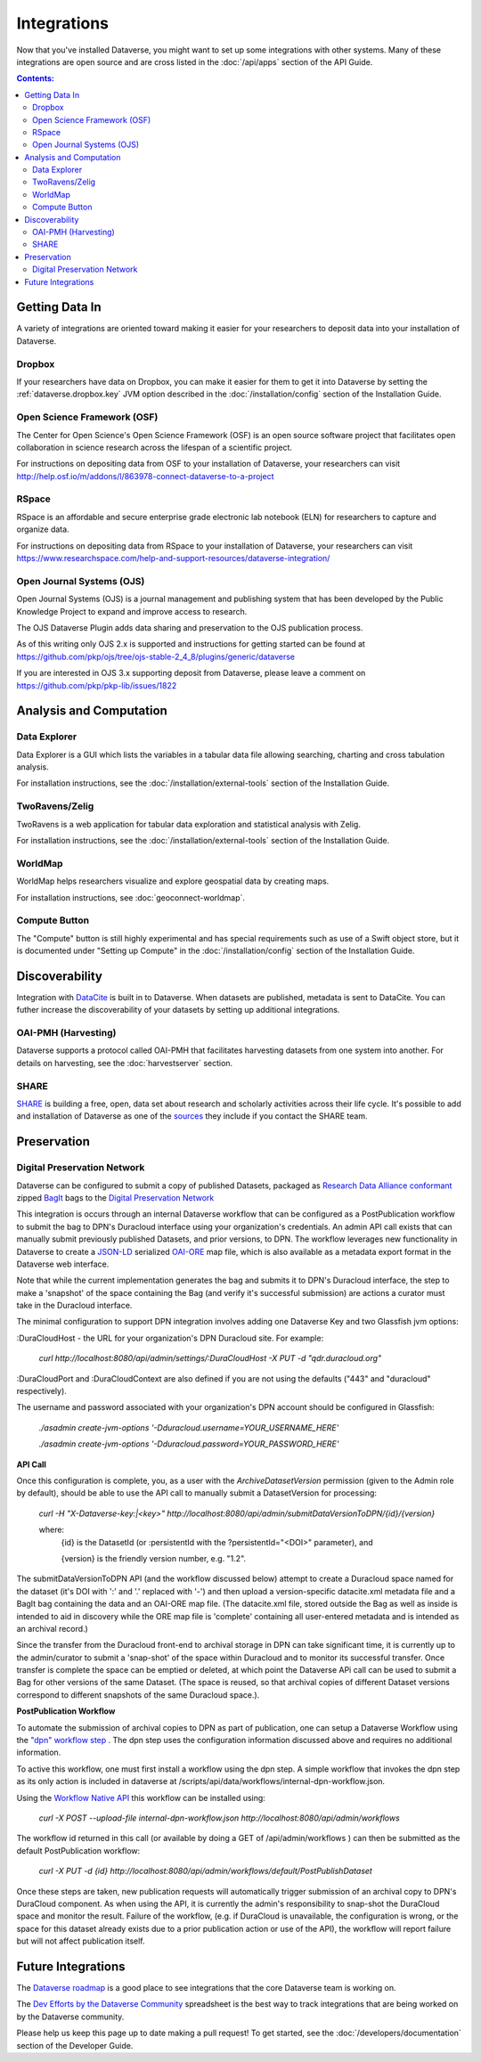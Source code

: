 Integrations
============

Now that you've installed Dataverse, you might want to set up some integrations with other systems. Many of these integrations are open source and are cross listed in the :doc:`/api/apps` section of the API Guide.

.. contents:: Contents:
	:local:

Getting Data In
---------------

A variety of integrations are oriented toward making it easier for your researchers to deposit data into your installation of Dataverse.

Dropbox
+++++++

If your researchers have data on Dropbox, you can make it easier for them to get it into Dataverse by setting the :ref:`dataverse.dropbox.key` JVM option described in the :doc:`/installation/config` section of the Installation Guide.

Open Science Framework (OSF)
++++++++++++++++++++++++++++

The Center for Open Science's Open Science Framework (OSF) is an open source software project that facilitates open collaboration in science research across the lifespan of a scientific project. 

For instructions on depositing data from OSF to your installation of Dataverse, your researchers can visit http://help.osf.io/m/addons/l/863978-connect-dataverse-to-a-project 

RSpace
++++++

RSpace is an affordable and secure enterprise grade electronic lab notebook (ELN) for researchers to capture and organize data.

For instructions on depositing data from RSpace to your installation of Dataverse, your researchers can visit https://www.researchspace.com/help-and-support-resources/dataverse-integration/

Open Journal Systems (OJS)
++++++++++++++++++++++++++

Open Journal Systems (OJS) is a journal management and publishing system that has been developed by the Public Knowledge Project to expand and improve access to research.

The OJS Dataverse Plugin adds data sharing and preservation to the OJS publication process.

As of this writing only OJS 2.x is supported and instructions for getting started can be found at https://github.com/pkp/ojs/tree/ojs-stable-2_4_8/plugins/generic/dataverse

If you are interested in OJS 3.x supporting deposit from Dataverse, please leave a comment on https://github.com/pkp/pkp-lib/issues/1822

Analysis and Computation
------------------------

Data Explorer
+++++++++++++

Data Explorer is a GUI which lists the variables in a tabular data file allowing searching, charting and cross tabulation analysis. 

For installation instructions, see the :doc:`/installation/external-tools` section of the Installation Guide.

TwoRavens/Zelig
+++++++++++++++

TwoRavens is a web application for tabular data exploration and statistical analysis with Zelig.

For installation instructions, see the :doc:`/installation/external-tools` section of the Installation Guide.

WorldMap
++++++++

WorldMap helps researchers visualize and explore geospatial data by creating maps.

For installation instructions, see :doc:`geoconnect-worldmap`.

Compute Button
++++++++++++++

The "Compute" button is still highly experimental and has special requirements such as use of a Swift object store, but it is documented under "Setting up Compute" in the :doc:`/installation/config` section of the Installation Guide.

Discoverability
---------------

Integration with `DataCite <https://datacite.org>`_ is built in to Dataverse. When datasets are published, metadata is sent to DataCite. You can futher increase the discoverability of your datasets by setting up additional integrations.

OAI-PMH (Harvesting)
++++++++++++++++++++

Dataverse supports a protocol called OAI-PMH that facilitates harvesting datasets from one system into another. For details on harvesting, see the :doc:`harvestserver` section.

SHARE
+++++

`SHARE <http://www.share-research.org>`_ is building a free, open, data set about research and scholarly activities across their life cycle. It's possible to add and installation of Dataverse as one of the `sources <https://share.osf.io/sources>`_ they include if you contact the SHARE team.

Preservation
------------

Digital Preservation Network
++++++++++++++++++++++++++++

Dataverse can be configured to submit a copy of published Datasets, packaged as `Research Data Alliance conformant <https://www.rd-alliance.org/system/files/Research%20Data%20Repository%20Interoperability%20WG%20-%20Final%20Recommendations_reviewed_0.pdf>`_ zipped `BagIt <https://tools.ietf.org/html/draft-kunze-bagit-17>`_ bags to the `Digital Preservation Network <https://dpn.org>`_

This integration is occurs through an internal Dataverse workflow that can be configured as a PostPublication workflow to submit the bag to DPN's Duracloud interface using your organization's credentials. An admin API call exists that can manually submit previously published Datasets, and prior versions, to DPN. The workflow leverages new functionality in Dataverse to create a `JSON-LD <http://www.openarchives.org/ore/0.9/jsonld>`_ serialized `OAI-ORE <https://www.openarchives.org/ore/>`_ map file, which is also available as a metadata export format in the Dataverse web interface.

Note that while the current implementation generates the bag and submits it to DPN's Duracloud interface, the step to make a 'snapshot' of the space containing the Bag (and verify it's successful submission) are actions a curator must take in the Duracloud interface.

The minimal configuration to support DPN integration involves adding one Dataverse Key and two Glassfish jvm options\:

\:DuraCloudHost - the URL for your organization's DPN Duracloud site. For example: 

    `curl http://localhost:8080/api/admin/settings/:DuraCloudHost -X PUT -d "qdr.duracloud.org"`

:DuraCloudPort and :DuraCloudContext are also defined if you are not using the defaults ("443" and "duracloud" respectively).

The username and password associated with your organization's DPN account should be configured in Glassfish:

    `./asadmin create-jvm-options '-Dduracloud.username=YOUR_USERNAME_HERE'`
    
    `./asadmin create-jvm-options '-Dduracloud.password=YOUR_PASSWORD_HERE'`

**API Call**

Once this configuration is complete, you, as a user with the *ArchiveDatasetVersion* permission (given to the Admin role by default), should be able to use the API call to manually submit a DatasetVersion for processing:

    `curl -H "X-Dataverse-key:|<key>" http://localhost:8080/api/admin/submitDataVersionToDPN/{id}/{version}`
    
    where:
     {id} is the DatasetId (or :persistentId with the ?persistentId="\<DOI\>" parameter), and

     {version} is the friendly version number, e.g. "1.2".
     
The submitDataVersionToDPN API (and the workflow discussed below) attempt to create a Duracloud space named for the dataset (it's DOI with ':' and '.' replaced with '-') and then upload a version-specific datacite.xml metadata file and a BagIt bag containing the data and an OAI-ORE map file. (The datacite.xml file, stored outside the Bag as well as inside is intended to aid in discovery while the ORE map file is 'complete' containing all user-entered metadata and is intended as an archival record.)

Since the transfer from the Duracloud front-end to archival storage in DPN can take significant time, it is currently up to the admin/curator to submit a 'snap-shot' of the space within Duracloud and to monitor its successful transfer. Once transfer is complete the space can be emptied or deleted, at which point the Dataverse APi call can be used to submit a Bag for other versions of the same Dataset. (The space is reused, so that archival copies of different Dataset versions correspond to different snapshots of the same Duracloud space.).

**PostPublication Workflow**

To automate the submission of archival copies to DPN as part of publication, one can setup a Dataverse Workflow using the `"dpn" workflow step <http://guides.dataverse.org/en/latest/developers/workflows.html>`_
. The dpn step uses the configuration information discussed above and requires no additional information.

To active this workflow, one must first install a workflow using the dpn step. A simple workflow that invokes the dpn step as its only action is included in dataverse at /scripts/api/data/workflows/internal-dpn-workflow.json.

Using the `Workflow Native API <http://guides.dataverse.org/en/latest/api/native-api.html#id114>`_ this workflow can be installed using:

    `curl -X POST --upload-file internal-dpn-workflow.json http://localhost:8080/api/admin/workflows`
    
The workflow id returned in this call (or available by doing a GET of /api/admin/workflows ) can then be submitted as the default PostPublication workflow:

    `curl -X PUT -d {id} http://localhost:8080/api/admin/workflows/default/PostPublishDataset`

Once these steps are taken, new publication requests will automatically trigger submission of an archival copy to DPN's DuraCloud component. As when using the API, it is currently the admin's responsibility to snap-shot the DuraCloud space and monitor the result. Failure of the workflow, (e.g. if DuraCloud is unavailable, the configuration is wrong, or the space for this dataset already exists due to a prior publication action or use of the API), the workflow will report failure but will not affect publication itself.  
 

Future Integrations
-------------------

The `Dataverse roadmap <https://dataverse.org/goals-roadmap-and-releases>`_ is a good place to see integrations that the core Dataverse team is working on.

The `Dev Efforts by the Dataverse Community <https://docs.google.com/spreadsheets/d/1pl9U0_CtWQ3oz6ZllvSHeyB0EG1M_vZEC_aZ7hREnhE/edit?usp=sharing>`_ spreadsheet is the best way to track integrations that are being worked on by the Dataverse community.

Please help us keep this page up to date making a pull request! To get started, see the :doc:`/developers/documentation` section of the Developer Guide.
